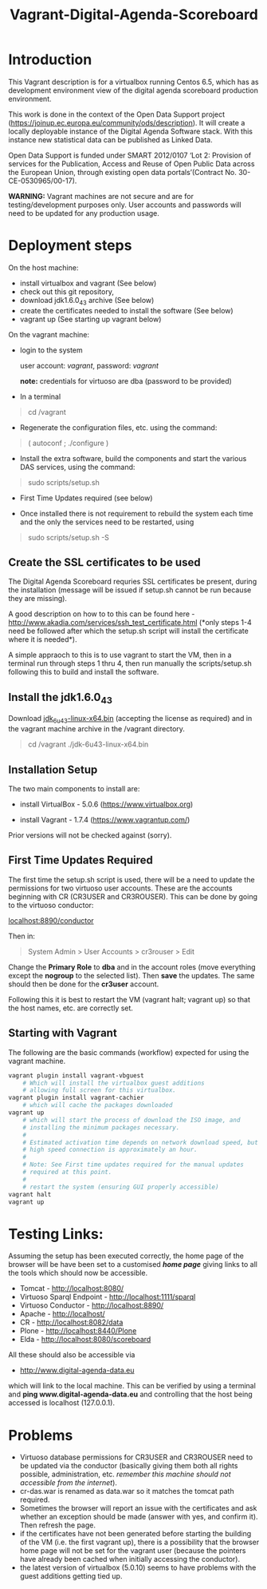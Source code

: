 #+TITLE: Vagrant-Digital-Agenda-Scoreboard

* Introduction 

This Vagrant description is for a virtualbox running Centos 6.5,
which has as development environment view of the digital agenda
scoreboard production environment.

This work is done in the context of the Open Data Support project
(https://joinup.ec.europa.eu/community/ods/description).  It will
create a locally deployable instance of the Digital Agenda Software
stack.  With this instance new statistical data can be published as
Linked Data.

Open Data Support is funded under SMART 2012/0107 ‘Lot 2: Provision of
services for the Publication, Access and Reuse of Open Public Data
across the European Union, through existing open data
portals’(Contract No. 30-CE-0530965/00-17).

*WARNING:* Vagrant machines are not secure and are for
 testing/development purposes only. User accounts and passwords will
 need to be updated for any production usage.

* Deployment steps
On the host machine:

  - install virtualbox and vagrant (See below)
  - check out this git repository,
  - download jdk1.6.0_43 archive (See below)
  - create the certificates needed to install the software (See below)
  - vagrant up (See starting up vagrant below)

On the vagrant machine:
  - login to the system

    user account: /vagrant/, password: /vagrant/
    
    *note:* credentials for virtuoso are dba (password to be provided)

  - In a terminal

  #+BEGIN_QUOTE
  cd /vagrant
  #+END_QUOTE

  - Regenerate the configuration files, etc. using the command:

  #+BEGIN_QUOTE    
  ( autoconf ; ./configure )
  #+END_QUOTE

  - Install the extra software, build the components and start the
    various DAS services, using the command:

  #+BEGIN_QUOTE    
  sudo scripts/setup.sh
  #+END_QUOTE

  - First Time Updates required (see below)

  - Once installed there is not requirement to rebuild the system each
    time and the only the services need to be restarted, using

  #+BEGIN_QUOTE
  sudo scripts/setup.sh -S
  #+END_QUOTE

** Create the SSL certificates to be used
The Digital Agenda Scoreboard requries SSL certificates be present,
during the installation (message will be issued if setup.sh cannot be
run because they are missing).

A good description on how to to this can be found here -
http://www.akadia.com/services/ssh_test_certificate.html (*only steps
1-4 need be followed after which the setup.sh script will install the
certificate where it is needed*).

A simple appraoch to this is to use vagrant to start the VM, then in a
terminal run through steps 1 thru 4, then run manually the
scripts/setup.sh following this to build and install the software.

** Install the jdk1.6.0_43

Download [[http://www.oracle.com/technetwork/java/javase/downloads/java-archive-downloads-javase6-419409.html#jdk-6u43-oth-JPR][jdk_6u43-linux-x64.bin]] (accepting the license as required)
and in the vagrant machine archive in the /vagrant directory. 

#+BEGIN_QUOTE
cd /vagrant
./jdk-6u43-linux-x64.bin
#+END_QUOTE

** Installation Setup
The two main components to install are:

- install VirtualBox - 5.0.6 (https://www.virtualbox.org)

- install Vagrant - 1.7.4 (https://www.vagrantup.com/)

Prior versions will not be checked against (sorry).

** First Time Updates Required

The first time the setup.sh script is used, there will be a need to
update the permissions for two virtuoso user accounts. These are
the accounts beginning with CR (CR3USER and CR3ROUSER). This can be 
done by going to the virtuoso conductor:

[[localhost:8890/conductor]]

Then in:

#+BEGIN_QUOTE
System Admin > User Accounts > cr3rouser > Edit
#+END_QUOTE

Change the *Primary Role* to *dba* and in the account roles (move
everything except the *nogroup* to the selected list). Then *save* the
updates. The same should then be done for the *cr3user* account.
 
Following this it is best to restart the VM (vagrant halt; vagrant up)
so that the host names, etc. are correctly set.

** Starting with Vagrant

The following are the basic commands (workflow) expected for using the 
vagrant machine.

#+BEGIN_SRC bash
vagrant plugin install vagrant-vbguest
    # Which will install the virtualbox guest additions
    # allowing full screen for this virtualbox.
vagrant plugin install vagrant-cachier
    # which will cache the packages downloaded
vagrant up
    # which will start the process of download the ISO image, and 
    # installing the minimum packages necessary.
    #
    # Estimated activation time depends on network download speed, but on a
    # high speed connection is approximately an hour.
    # 
    # Note: See First time updates required for the manual updates
    # required at this point.
    #
    # restart the system (ensuring GUI properly accessible)
vagrant halt
vagrant up
#+END_SRC

* Testing Links:

Assuming the setup has been executed correctly, the home page of the
browser will be have been set to a customised [[*file://vagrant/homepage.html][*home page*]] giving links
to all the tools which should now be accessible. 

- Tomcat - http://localhost:8080/
- Virtuoso Sparql Endpoint - http://localhost:1111/sparql
- Virtuoso Conductor - http://localhost:8890/
- Apache - http://localhost/
- CR     - http://localhost:8082/data
- Plone  - http://localhost:8440/Plone
- Elda   - http://localhost:8080/scoreboard

All these should also be accessible via

- http://www.digital-agenda-data.eu 

which will link to the local machine. This can be verified by using a
terminal and *ping www.digital-agenda-data.eu* and controlling that
the host being accessed is localhost (127.0.0.1).

* Problems
- Virtuoso database permissions for CR3USER and CR3ROUSER need to be
  updated via the conductor (basically giving them both all rights possible,
  administration, etc. /remember this machine should not accessible from 
  the internet/).
- cr-das.war is renamed as data.war so it matches the tomcat path
  required.
- Sometimes the browser will report an issue with the certificates and
  ask whether an exception should be made (answer with yes, and
  confirm it). Then refresh the page.
- if the certificates have not been generated before starting the
  building of the VM (i.e. the first vagrant up), there is a
  possibility that the browser home page will not be set for the
  vagrant user (because the pointers have already been cached when 
  initially accessing the conductor).
- the latest version of virtualbox (5.0.10) seems to have problems
  with the guest additions getting tied up.
